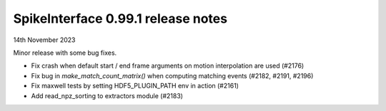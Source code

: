 .. _release0.99.1:

SpikeInterface 0.99.1 release notes
-----------------------------------

14th November 2023

Minor release with some bug fixes.

* Fix crash when default start / end frame arguments on motion interpolation are used (#2176)
* Fix bug in `make_match_count_matrix()` when computing matching events (#2182, #2191, #2196)
* Fix maxwell tests by setting HDF5_PLUGIN_PATH env in action (#2161)
* Add read_npz_sorting to extractors module (#2183)
